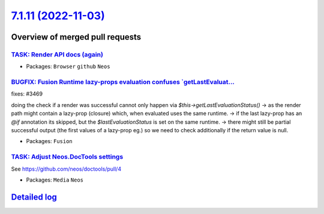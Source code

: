 `7.1.11 (2022-11-03) <https://github.com/neos/neos-development-collection/releases/tag/7.1.11>`_
================================================================================================

Overview of merged pull requests
~~~~~~~~~~~~~~~~~~~~~~~~~~~~~~~~

`TASK: Render API docs (again) <https://github.com/neos/neos-development-collection/pull/3934>`_
------------------------------------------------------------------------------------------------

* Packages: ``Browser`` ``github`` ``Neos``

`BUGFIX: Fusion Runtime lazy-props evaluation confuses \`getLastEvaluat… <https://github.com/neos/neos-development-collection/pull/3677>`_
--------------------------------------------------------------------------------------------------------------------------------------------

fixes: #3469

doing the check if a render was successful cannot only happen via `$this->getLastEvaluationStatus()`
-> as the render path might contain a lazy-prop (closure) which, when evaluated uses the same runtime.
-> if the last lazy-prop has an `@if` annotation its skipped, but the `$lastEvaluationStatus` is set on the same runtime.
-> there might still be partial successful output (the first values of a lazy-prop eg.) so we need to check additionally if the return value is null.

* Packages: ``Fusion``

`TASK: Adjust Neos.DocTools settings <https://github.com/neos/neos-development-collection/pull/3877>`_
------------------------------------------------------------------------------------------------------

See https://github.com/neos/doctools/pull/4

* Packages: ``Media`` ``Neos``

`Detailed log <https://github.com/neos/neos-development-collection/compare/7.1.10...7.1.11>`_
~~~~~~~~~~~~~~~~~~~~~~~~~~~~~~~~~~~~~~~~~~~~~~~~~~~~~~~~~~~~~~~~~~~~~~~~~~~~~~~~~~~~~~~~~~~~~
